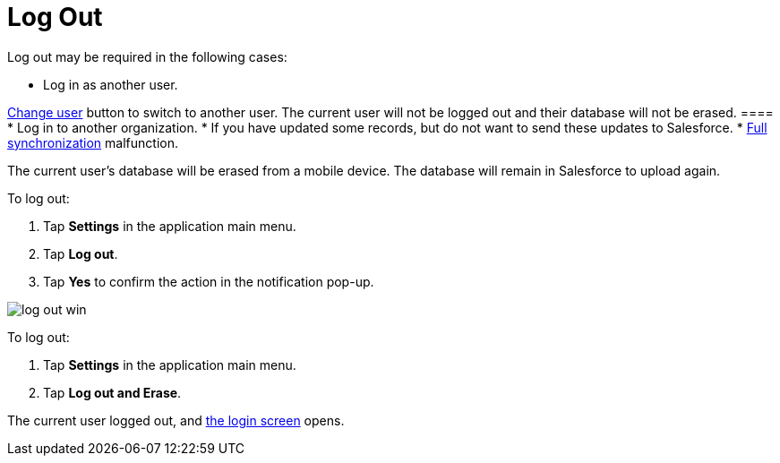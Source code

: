 = Log Out

Log out may be required in the following cases:

* Log in as another user.

//tag::win[][TIP] ==== Tap the
xref:ios/mobile-application/application-settings/index.adoc#h2_397515857[Change user] button to
switch to another user. The current user will not be logged out and
their database will not be erased.  ====
* Log in to another organization.
* If you have updated some records, but do not want to send these
updates to Salesforce.
* xref:ios/mobile-application/synchronization/synchronization-launch/index.adoc[Full synchronization] malfunction.

The current user's database will be erased from a mobile device. The
database will remain in Salesforce to upload again.



//tag::ios,win,andr[]

To log out:

. Tap *Settings* in the application main menu.
. Tap *Log out*.
. Tap *Yes* to confirm the action in the notification pop-up.

ifndef::ios,andr[]
image:log-out-win.png[]

//tag::kotlin[]

To log out:

. Tap *Settings* in the application main menu.
. Tap *Log out and Erase*.

The current user logged out, and xref:ios/getting-started/logging-in/index.adoc[the login screen]
opens.

